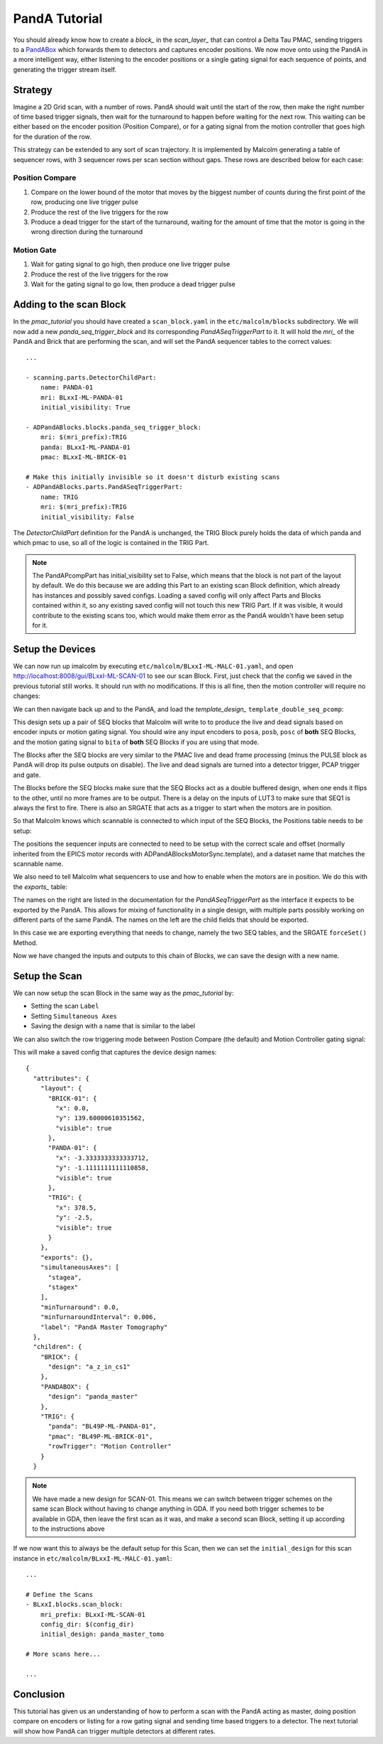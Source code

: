 .. _panda_tutorial:

PandA Tutorial
==============

You should already know how to create a `block_` in the `scan_layer_` that
can control a Delta Tau PMAC, sending triggers to a PandABox_ which forwards
them to detectors and captures encoder positions. We now move onto using the
PandA in a more intelligent way, either listening to the encoder positions or
a single gating signal for each sequence of points, and generating the trigger
stream itself.

Strategy
--------

Imagine a 2D Grid scan, with a number of rows. PandA should wait until the
start of the row, then make the right number of time based trigger signals,
then wait for the turnaround to happen before waiting for the next row. This
waiting can be either based on the encoder position (Position Compare), or for
a gating signal from the motion controller that goes high for the duration of
the row.

This strategy can be extended to any sort of scan trajectory. It is implemented
by Malcolm generating a table of sequencer rows, with 3 sequencer rows per scan
section without gaps. These rows are described below for each case:

Position Compare
~~~~~~~~~~~~~~~~

1. Compare on the lower bound of the motor that moves by the biggest number of
   counts during the first point of the row, producing one live trigger pulse
2. Produce the rest of the live triggers for the row
3. Produce a dead trigger for the start of the turnaround, waiting for the
   amount of time that the motor is going in the wrong direction during the
   turnaround

Motion Gate
~~~~~~~~~~~

1. Wait for gating signal to go high, then produce one live trigger pulse
2. Produce the rest of the live triggers for the row
3. Wait for the gating signal to go low, then produce a dead trigger pulse


Adding to the scan Block
--------------------------

In the `pmac_tutorial` you should have created a ``scan_block.yaml`` in the
``etc/malcolm/blocks`` subdirectory. We will now add a new
`panda_seq_trigger_block` and its corresponding `PandASeqTriggerPart` to it. It
will hold the `mri_` of the PandA and Brick that are performing the scan, and
will set the PandA sequencer tables to the correct values::

    ...

    - scanning.parts.DetectorChildPart:
        name: PANDA-01
        mri: BLxxI-ML-PANDA-01
        initial_visibility: True

    - ADPandABlocks.blocks.panda_seq_trigger_block:
        mri: $(mri_prefix):TRIG
        panda: BLxxI-ML-PANDA-01
        pmac: BLxxI-ML-BRICK-01

    # Make this initially invisible so it doesn't disturb existing scans
    - ADPandABlocks.parts.PandASeqTriggerPart:
        name: TRIG
        mri: $(mri_prefix):TRIG
        initial_visibility: False

The `DetectorChildPart` definition for the PandA is unchanged, the TRIG Block
purely holds the data of which panda and which pmac to use, so all of the logic
is contained in the TRIG Part.

.. note::

    The PandAPcompPart has initial_visibility set to False, which means that the
    block is not part of the layout by default. We do this because we are adding
    this Part to an existing scan Block definition, which already has instances
    and possibly saved configs. Loading a saved config will only affect Parts
    and Blocks contained within it, so any existing saved config will not touch
    this new TRIG Part. If it was visible, it would contribute to the existing
    scans too, which would make them error as the PandA wouldn't have been setup
    for it.

Setup the Devices
-----------------

We can now run up imalcolm by executing ``etc/malcolm/BLxxI-ML-MALC-01.yaml``,
and open http://localhost:8008/gui/BLxxI-ML-SCAN-01 to see our scan Block.
First, just check that the config we saved in the previous tutorial still works.
It should run with no modifications. If this is all fine, then the motion
controller will require no changes:

.. image:: panda_0.png

We can then navigate back up and to the PandA, and load the `template_design_`
``template_double_seq_pcomp``:

.. image:: panda_1.png

This design sets up a pair of SEQ blocks that Malcolm will write to to produce
the live and dead signals based on encoder inputs or motion gating signal. You
should wire any input encoders to ``posa``, ``posb``, ``posc`` of **both** SEQ
Blocks, and the motion gating signal to ``bita`` of **both** SEQ Blocks if you
are using that mode.

The Blocks after the SEQ blocks are very similar to the PMAC live and dead
frame processing (minus the PULSE block as PandA will drop its pulse outputs
on disable). The live and dead signals are turned into a detector trigger, PCAP
trigger and gate.

The Blocks before the SEQ blocks make sure that the SEQ Blocks act as a double
buffered design, when one ends it flips to the other, until no more frames are
to be output. There is a delay on the inputs of LUT3 to make sure that SEQ1 is
always the first to fire. There is also an SRGATE that acts as a trigger to
start when the motors are in position.

So that Malcolm knows which scannable is connected to which input of the SEQ
Blocks, the Positions table needs to be setup:

.. image:: panda_2.png

The positions the sequencer inputs are connected to need to be setup with the
correct scale and offset (normally inherited from the EPICS motor records with
ADPandABlocksMotorSync.template), and a dataset name that matches the scannable
name.

We also need to tell Malcolm what sequencers to use and how to enable when the
motors are in position. We do this with the `exports_` table:

.. image:: panda_3.png

The names on the right are listed in the documentation for the
`PandASeqTriggerPart` as the interface it expects to be exported by the PandA.
This allows for mixing of functionality in a single design, with multiple parts
possibly working on different parts of the same PandA. The names on the left are
the child fields that should be exported.

In this case we are exporting everything that needs to change, namely the two
SEQ tables, and the SRGATE ``forceSet()`` Method.

Now we have changed the inputs and outputs to this chain of Blocks, we can
save the design with a new name.

Setup the Scan
--------------

We can now setup the scan Block in the same way as the `pmac_tutorial` by:

- Setting the scan ``Label``
- Setting ``Simultaneous Axes``
- Saving the design with a name that is similar to the label

We can also switch the row triggering mode between Postion Compare (the default)
and Motion Controller gating signal:

.. image:: panda_4.png

This will make a saved config that captures the device design names::

    {
      "attributes": {
        "layout": {
          "BRICK-01": {
            "x": 0.0,
            "y": 139.60000610351562,
            "visible": true
          },
          "PANDA-01": {
            "x": -3.3333333333333712,
            "y": -1.1111111111110858,
            "visible": true
          },
          "TRIG": {
            "x": 378.5,
            "y": -2.5,
            "visible": true
          }
        },
        "exports": {},
        "simultaneousAxes": [
          "stagea",
          "stagex"
        ],
        "minTurnaround": 0.0,
        "minTurnaroundInterval": 0.006,
        "label": "PandA Master Tomography"
      },
      "children": {
        "BRICK": {
          "design": "a_z_in_cs1"
        },
        "PANDABOX": {
          "design": "panda_master"
        },
        "TRIG": {
          "panda": "BL49P-ML-PANDA-01",
          "pmac": "BL49P-ML-BRICK-01",
          "rowTrigger": "Motion Controller"
        }
      }


.. note::

    We have made a new design for SCAN-01. This means we can switch between
    trigger schemes on the same scan Block without having to change anything in
    GDA. If you need both trigger schemes to be available in GDA, then leave the
    first scan as it was, and make a second scan Block, setting it up according
    to the instructions above

If we now want this to always be the default setup for this Scan, then we
can set the ``initial_design`` for this scan instance in
``etc/malcolm/BLxxI-ML-MALC-01.yaml``::

    ...

    # Define the Scans
    - BLxxI.blocks.scan_block:
        mri_prefix: BLxxI-ML-SCAN-01
        config_dir: $(config_dir)
        initial_design: panda_master_tomo

    # More scans here...

    ...


Conclusion
----------
This tutorial has given us an understanding of how to perform a scan with the
PandA acting as master, doing position compare on encoders or listing for a row
gating signal and sending time based triggers to a detector. The next tutorial
will show how PandA can trigger multiple detectors at different rates.

.. _PandABox:
    https://www.ohwr.org/project/pandabox/wikis/home
